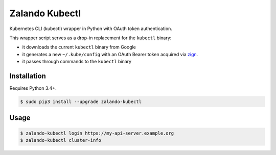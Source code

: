 ===============
Zalando Kubectl
===============

.. image:: https://img.shields.io/pypi/dw/zalando-kubectl.svg
   :target: https://pypi.python.org/pypi/zalando-kubectl/
   :alt: PyPI Downloads

.. image:: https://img.shields.io/pypi/v/zalando-kubectl.svg
   :target: https://pypi.python.org/pypi/zalando-kubectl/
   :alt: Latest PyPI version

.. image:: https://img.shields.io/pypi/l/zalando-kubectl.svg
   :target: https://pypi.python.org/pypi/zalando-kubectl/
   :alt: License

Kubernetes CLI (kubectl) wrapper in Python with OAuth token authentication.

This wrapper script serves as a drop-in replacement for the ``kubectl`` binary:

* it downloads the current ``kubectl`` binary from Google
* it generates a new ``~/.kube/config`` with an OAuth Bearer token acquired via `zign`_.
* it passes through commands to the ``kubectl`` binary


Installation
============

Requires Python 3.4+.

.. code-block:: bash

    $ sudo pip3 install --upgrade zalando-kubectl

Usage
=====

.. code-block:: bash

    $ zalando-kubectl login https://my-api-server.example.org
    $ zalando-kubectl cluster-info

.. _zign: https://pypi.python.org/pypi/stups-zign
